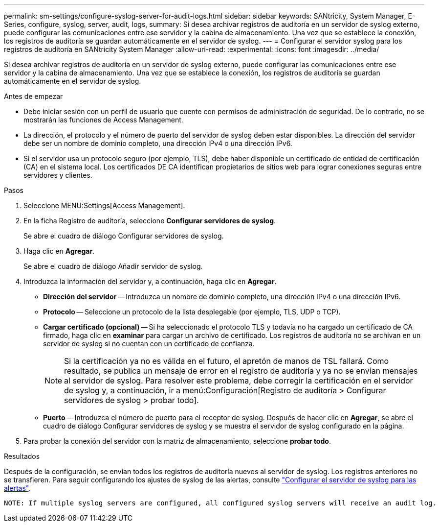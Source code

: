 ---
permalink: sm-settings/configure-syslog-server-for-audit-logs.html 
sidebar: sidebar 
keywords: SANtricity, System Manager, E-Series, configure, syslog, server, audit, logs, 
summary: Si desea archivar registros de auditoría en un servidor de syslog externo, puede configurar las comunicaciones entre ese servidor y la cabina de almacenamiento. Una vez que se establece la conexión, los registros de auditoría se guardan automáticamente en el servidor de syslog. 
---
= Configurar el servidor syslog para los registros de auditoría en SANtricity System Manager
:allow-uri-read: 
:experimental: 
:icons: font
:imagesdir: ../media/


[role="lead"]
Si desea archivar registros de auditoría en un servidor de syslog externo, puede configurar las comunicaciones entre ese servidor y la cabina de almacenamiento. Una vez que se establece la conexión, los registros de auditoría se guardan automáticamente en el servidor de syslog.

.Antes de empezar
* Debe iniciar sesión con un perfil de usuario que cuente con permisos de administración de seguridad. De lo contrario, no se mostrarán las funciones de Access Management.
* La dirección, el protocolo y el número de puerto del servidor de syslog deben estar disponibles. La dirección del servidor debe ser un nombre de dominio completo, una dirección IPv4 o una dirección IPv6.
* Si el servidor usa un protocolo seguro (por ejemplo, TLS), debe haber disponible un certificado de entidad de certificación (CA) en el sistema local. Los certificados DE CA identifican propietarios de sitios web para lograr conexiones seguras entre servidores y clientes.


.Pasos
. Seleccione MENU:Settings[Access Management].
. En la ficha Registro de auditoría, seleccione *Configurar servidores de syslog*.
+
Se abre el cuadro de diálogo Configurar servidores de syslog.

. Haga clic en *Agregar*.
+
Se abre el cuadro de diálogo Añadir servidor de syslog.

. Introduzca la información del servidor y, a continuación, haga clic en *Agregar*.
+
** *Dirección del servidor* -- Introduzca un nombre de dominio completo, una dirección IPv4 o una dirección IPv6.
** *Protocolo* -- Seleccione un protocolo de la lista desplegable (por ejemplo, TLS, UDP o TCP).
** *Cargar certificado (opcional)* -- Si ha seleccionado el protocolo TLS y todavía no ha cargado un certificado de CA firmado, haga clic en *examinar* para cargar un archivo de certificado. Los registros de auditoría no se archivan en un servidor de syslog si no cuentan con un certificado de confianza.
+
[NOTE]
====
Si la certificación ya no es válida en el futuro, el apretón de manos de TSL fallará. Como resultado, se publica un mensaje de error en el registro de auditoría y ya no se envían mensajes al servidor de syslog. Para resolver este problema, debe corregir la certificación en el servidor de syslog y, a continuación, ir a menú:Configuración[Registro de auditoría > Configurar servidores de syslog > probar todo].

====
** *Puerto* -- Introduzca el número de puerto para el receptor de syslog. Después de hacer clic en *Agregar*, se abre el cuadro de diálogo Configurar servidores de syslog y se muestra el servidor de syslog configurado en la página.


. Para probar la conexión del servidor con la matriz de almacenamiento, seleccione *probar todo*.


.Resultados
Después de la configuración, se envían todos los registros de auditoría nuevos al servidor de syslog. Los registros anteriores no se transfieren. Para seguir configurando los ajustes de syslog de las alertas, consulte https://docs.netapp.com/us-en/e-series-santricity/sm-settings/configure-syslog-server-for-alerts.html["Configurar el servidor de syslog para las alertas"].

 NOTE: If multiple syslog servers are configured, all configured syslog servers will receive an audit log.